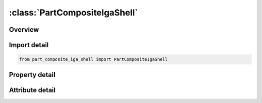 





:class:`PartCompositeIgaShell`
==============================


.. py:class:: part_composite_iga_shell.PartCompositeIgaShell(**kwargs)

   Bases: :py:obj:`ansys.dyna.core.lib.keyword_base.KeywordBase`


   
   DYNA PART_COMPOSITE_IGA_SHELL keyword
















   ..
       !! processed by numpydoc !!


.. py:currentmodule:: PartCompositeIgaShell

Overview
--------

.. tab-set::




   .. tab-item:: Properties

      .. list-table::
          :header-rows: 0
          :widths: auto

          * - :py:attr:`~title`
            - Get or set the Heading for the part.
          * - :py:attr:`~pid`
            - Get or set the Part ID.
          * - :py:attr:`~elform`
            - Get or set the Element formulation options for IGA shells:
          * - :py:attr:`~shrf`
            - Get or set the Shear correction factor which scales the transverse shear stress.  The shell formulations in LS-DYNA, with the exception of the BCIZ and DK elements, are based on a first order shear deformation theory that yields constant transverse shear strains which violates the condition of zero traction on the top and bottom surfaces of the shell.  The shear correction factor is attempt to compensate for this error.
          * - :py:attr:`~nloc`
            - Get or set the Location of reference surface; see the definition of NLOC in *SECTION_IGA_SHELL for more detail
          * - :py:attr:`~irl`
            - Get or set the Lamina integration rule:
          * - :py:attr:`~mid1`
            - Get or set the Material ID of integration point i, see *MAT_? Section
          * - :py:attr:`~thick1`
            - Get or set the Thickness of integration point .
          * - :py:attr:`~b1`
            - Get or set the Material angle of integration point i.
          * - :py:attr:`~tmid1`
            - Get or set the Thermal ID
          * - :py:attr:`~mid2`
            - Get or set the Material ID of integration point i, see *MAT_? Section
          * - :py:attr:`~thick2`
            - Get or set the Thickness of integration point
          * - :py:attr:`~b2`
            - Get or set the Material angle of integration point i
          * - :py:attr:`~tmid2`
            - Get or set the Thermal ID


   .. tab-item:: Attributes

      .. list-table::
          :header-rows: 0
          :widths: auto

          * - :py:attr:`~keyword`
            - 
          * - :py:attr:`~subkeyword`
            - 






Import detail
-------------

.. code-block:: python

    from part_composite_iga_shell import PartCompositeIgaShell

Property detail
---------------

.. py:property:: title
   :type: Optional[str]


   
   Get or set the Heading for the part.
















   ..
       !! processed by numpydoc !!

.. py:property:: pid
   :type: Optional[int]


   
   Get or set the Part ID.
















   ..
       !! processed by numpydoc !!

.. py:property:: elform
   :type: int


   
   Get or set the Element formulation options for IGA shells:
   EQ.0: Reissner - Mindlin with fibers at the control points
   EQ.1 : Kirchhoff - Love with fibers at the control points
   EQ.2 : Kirchhoff - Love with fibers at the integration point
   EQ.3 : Reissner - Mindlin with fibers at the integration poin
















   ..
       !! processed by numpydoc !!

.. py:property:: shrf
   :type: Optional[float]


   
   Get or set the Shear correction factor which scales the transverse shear stress.  The shell formulations in LS-DYNA, with the exception of the BCIZ and DK elements, are based on a first order shear deformation theory that yields constant transverse shear strains which violates the condition of zero traction on the top and bottom surfaces of the shell.  The shear correction factor is attempt to compensate for this error.
















   ..
       !! processed by numpydoc !!

.. py:property:: nloc
   :type: float


   
   Get or set the Location of reference surface; see the definition of NLOC in *SECTION_IGA_SHELL for more detail
















   ..
       !! processed by numpydoc !!

.. py:property:: irl
   :type: int


   
   Get or set the Lamina integration rule:
   EQ.0: Reduced Gauss - Legendre
   EQ.1 : Gauss - Legendre
   EQ.2 : Patchwise reduced Gauss - Legendre(for biquadraticNURBS only)
















   ..
       !! processed by numpydoc !!

.. py:property:: mid1
   :type: Optional[int]


   
   Get or set the Material ID of integration point i, see *MAT_? Section
















   ..
       !! processed by numpydoc !!

.. py:property:: thick1
   :type: Optional[float]


   
   Get or set the Thickness of integration point .
















   ..
       !! processed by numpydoc !!

.. py:property:: b1
   :type: Optional[float]


   
   Get or set the Material angle of integration point i.
















   ..
       !! processed by numpydoc !!

.. py:property:: tmid1
   :type: Optional[int]


   
   Get or set the Thermal ID
















   ..
       !! processed by numpydoc !!

.. py:property:: mid2
   :type: Optional[int]


   
   Get or set the Material ID of integration point i, see *MAT_? Section
















   ..
       !! processed by numpydoc !!

.. py:property:: thick2
   :type: Optional[float]


   
   Get or set the Thickness of integration point
















   ..
       !! processed by numpydoc !!

.. py:property:: b2
   :type: Optional[float]


   
   Get or set the Material angle of integration point i
















   ..
       !! processed by numpydoc !!

.. py:property:: tmid2
   :type: Optional[int]


   
   Get or set the Thermal ID
















   ..
       !! processed by numpydoc !!



Attribute detail
----------------

.. py:attribute:: keyword
   :value: 'PART'


.. py:attribute:: subkeyword
   :value: 'COMPOSITE_IGA_SHELL'






